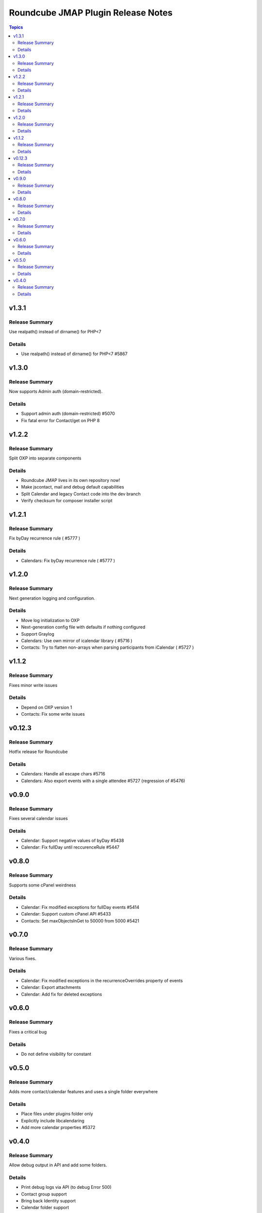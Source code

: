 ===================================
Roundcube JMAP Plugin Release Notes
===================================

.. contents:: Topics

v1.3.1
=======

Release Summary
---------------
Use realpath() instead of dirname() for PHP<7

Details
-------
* Use realpath() instead of dirname() for PHP<7 #5867

v1.3.0
=======

Release Summary
---------------
Now supports Admin auth (domain-restricted).

Details
-------
* Support admin auth (domain-restricted) #5070
* Fix fatal error for Contact/get on PHP 8

v1.2.2
=======

Release Summary
---------------
Split OXP into separate components

Details
-------
* Roundcube JMAP lives in its own repository now!
* Make jscontact, mail and debug default capabilities
* Split Calendar and legacy Contact code into the dev branch
* Verify checksum for composer installer script

v1.2.1
=======

Release Summary
---------------
Fix byDay recurrence rule ( #5777 )

Details
-------
* Calendars: Fix byDay recurrence rule ( #5777 )

v1.2.0
=======

Release Summary
---------------
Next generation logging and configuration.

Details
-------
* Move log initialization to OXP
* Next-generation config file with defaults if nothing configured
* Support Graylog
* Calendars: Use own mirror of icalendar library ( #5716 )
* Contacts: Try to flatten non-arrays when parsing participants from iCalendar ( #5727 )

v1.1.2
=======

Release Summary
---------------
Fixes minor write issues

Details
-------
* Depend on OXP version 1
* Contacts: Fix some write issues

v0.12.3
=======

Release Summary
---------------
Hotfix release for Roundcube

Details
-------
* Calendars: Handle all escape chars #5716
* Calendars: Also export events with a single attendee #5727 (regression of #5476)

v0.9.0
======

Release Summary
---------------
Fixes several calendar issues

Details
-------
* Calendar: Support negative values of byDay #5438
* Calendar: Fix fullDay until reccurenceRule #5447

v0.8.0
======

Release Summary
---------------
Supports some cPanel weirdness

Details
-------
* Calendar: Fix modified exceptions for fullDay events #5414
* Calendar: Support custom cPanel API #5433
* Contacts: Set maxObjectsInGet to 50000 from 5000 #5421

v0.7.0
======

Release Summary
---------------
Various fixes.

Details
-------
* Calendar: Fix modified exceptions in the recurrenceOverrides property of events
* Calendar: Export attachments
* Calendar: Add fix for deleted exceptions

v0.6.0
======

Release Summary
---------------
Fixes a critical bug

Details
-------
* Do not define visibility for constant

v0.5.0
======

Release Summary
---------------
Adds more contact/calendar features and uses a single folder everywhere

Details
-------
* Place files under plugins folder only
* Explicitly include libcalendaring
* Add more calendar properties #5372

v0.4.0
======

Release Summary
---------------
Allow debug output in API and add some folders.

Details
-------
* Print debug logs via API (to debug Error 500)
* Contact group support
* Bring back Identity support
* Calendar folder support
